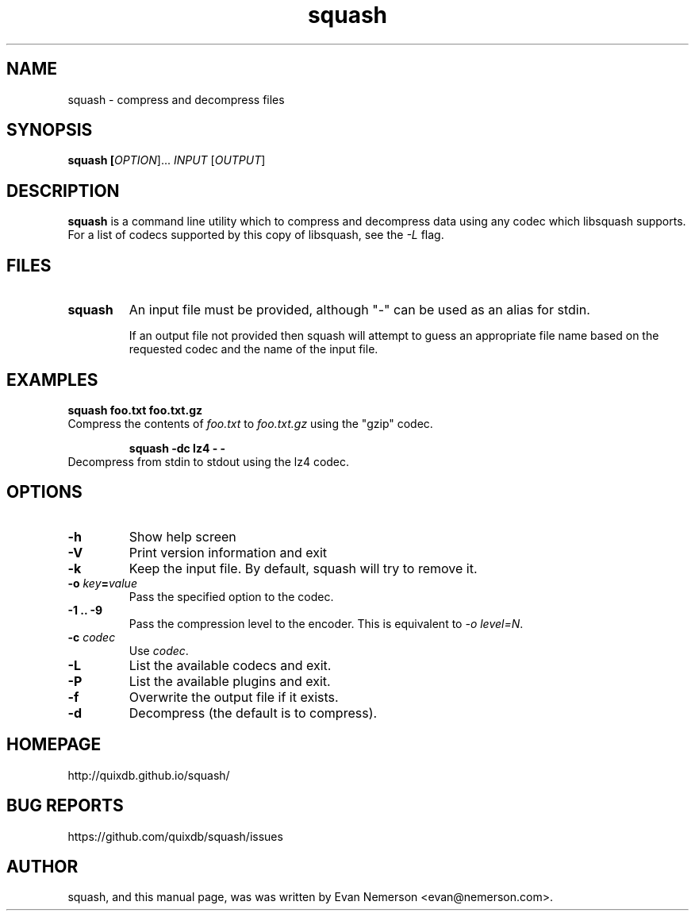.TH squash 1 "14 September 2015" "squash" "Squash"
.IX squash
.SH NAME
squash \- compress and decompress files
.SH SYNOPSIS
.B squash [\fIOPTION\fR]... \fIINPUT\fR [\fIOUTPUT\fR]
.SH DESCRIPTION
.B squash
is a command line utility which to compress and decompress data using
any codec which libsquash supports.  For a list of codecs supported by
this copy of libsquash, see the \fI-L\fP flag.

.SH FILES
.TP
.B squash
An input file must be provided, although "-" can be used as an alias
for stdin.

If an output file not provided then squash will attempt to guess an
appropriate file name based on the requested codec and the name of the
input file.

.SH EXAMPLES
.TP

.B squash foo.txt foo.txt.gz
.TP
Compress the contents of \fIfoo.txt\fP to \fIfoo.txt.gz\fP using the "gzip" codec.

.B squash -dc lz4 - -
.TP
Decompress from stdin to stdout using the lz4 codec.

.SH OPTIONS
.TP
.B \-h
Show help screen
.TP
.B \-V
Print version information and exit
.TP
.B \-k
Keep the input file.  By default, squash will try to remove it.
.TP
.B \-o \fIkey\fP=\fIvalue\fP
Pass the specified option to the codec.
.TP
.B \-1 .. -9
Pass the compression level to the encoder.  This is equivalent to
\fI-o level=N\fP.
.TP
.B \-c \fIcodec\fP
Use \fIcodec\fP.
.TP
.B \-L
List the available codecs and exit.
.TP
.B \-P
List the available plugins and exit.
.TP
.B \-f
Overwrite the output file if it exists.
.TP
.B \-d
Decompress (the default is to compress).

.SH HOMEPAGE
.TP
http://quixdb.github.io/squash/

.SH BUG REPORTS
.TP
https://github.com/quixdb/squash/issues

.SH AUTHOR
squash, and this manual page, was was written by Evan Nemerson
<evan@nemerson.com>.
